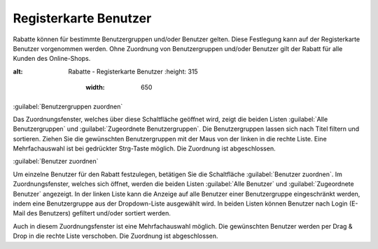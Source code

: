﻿Registerkarte Benutzer
**********************
Rabatte können für bestimmte Benutzergruppen und/oder Benutzer gelten. Diese Festlegung kann auf der Registerkarte Benutzer vorgenommen werden. Ohne Zuordnung von Benutzergruppen und/oder Benutzer gilt der Rabatt für alle Kunden des Online-Shops.

.. image:: ../../media/screenshots-de/oxbahk01.png
:alt: Rabatte - Registerkarte Benutzer
   :height: 315
       :width: 650

:guilabel:`Benutzergruppen zuordnen`

Das Zuordnungsfenster, welches über diese Schaltfläche geöffnet wird, zeigt die beiden Listen :guilabel:`Alle Benutzergruppen` und :guilabel:`Zugeordnete Benutzergruppen`. Die Benutzergruppen lassen sich nach Titel filtern und sortieren. Ziehen Sie die gewünschten Benutzergruppen mit der Maus von der linken in die rechte Liste. Eine Mehrfachauswahl ist bei gedrückter Strg-Taste möglich. Die Zuordnung ist abgeschlossen.

:guilabel:`Benutzer zuordnen`

Um einzelne Benutzer für den Rabatt festzulegen, betätigen Sie die Schaltfläche :guilabel:`Benutzer zuordnen`. Im Zuordnungsfenster, welches sich öffnet, werden die beiden Listen :guilabel:`Alle Benutzer` und :guilabel:`Zugeordnete Benutzer` angezeigt. In der linken Liste kann die Anzeige auf alle Benutzer einer Benutzergruppe eingeschränkt werden, indem eine Benutzergruppe aus der Dropdown-Liste ausgewählt wird. In beiden Listen können Benutzer nach Login (E-Mail des Benutzers) gefiltert und/oder sortiert werden.



Auch in diesem Zuordnungsfenster ist eine Mehrfachauswahl möglich. Die gewünschten Benutzer werden per Drag \& Drop in die rechte Liste verschoben. Die Zuordnung ist abgeschlossen.